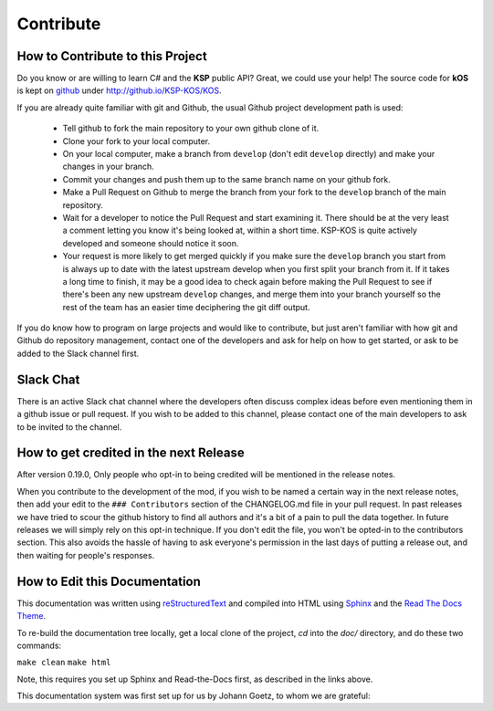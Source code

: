 .. _contribute:

Contribute
==========

How to Contribute to this Project
---------------------------------

Do you know or are willing to learn C# and the **KSP** public API? Great, we could use your help! The source code for **kOS** is kept on `github`_ under http://github.io/KSP-KOS/KOS.

If you are already quite familiar with git and Github, the usual Github project development path is used:

  - Tell github to fork the main repository to your own github clone of it.
  - Clone your fork to your local computer.
  - On your local computer, make a branch from ``develop`` (don't edit ``develop`` directly) and make your changes in your branch.
  - Commit your changes and push them up to the same branch name on your github fork.
  - Make a Pull Request on Github to merge the branch from your fork to the ``develop`` branch of the main repository.
  - Wait for a developer to notice the Pull Request and start examining it.  There should be at the very least a comment letting you know it's being looked at, within a short time.  KSP-KOS is quite actively developed and someone should notice it soon.

  - Your request is more likely to get merged quickly if you make sure the ``develop`` branch you start from is always up to date with the latest upstream develop when you first split your branch from it.  If it takes a long time to finish, it may be a good idea to check again before making the Pull Request to see if there's been any new upstream ``develop`` changes, and merge them into your branch yourself so the rest of the team has an easier time deciphering the git diff output.

If you do know how to program on large projects and would like to contribute, but just aren't familiar with how git and Github do repository management, contact one of the developers and ask for help on how to get started, or ask to be added to the Slack channel first.

.. _github: https://github.com/KSP-KOS

Slack Chat
----------

There is an active Slack chat channel where the developers often discuss complex ideas before even mentioning them in a github issue or pull request.  If you wish to be added to this channel, please contact one of the main developers to ask to be invited to the channel.

How to get credited in the next Release
---------------------------------------

After version 0.19.0, Only people who opt-in to being credited will be mentioned in the release notes.

When you contribute to the development of the mod, if you wish to be named a certain way in the next release notes, then add your edit to the ``### Contributors`` section of the CHANGELOG.md file in your pull request.
In past releases we have tried to scour the github history to find all authors and it's a bit of a pain to pull the data together.  In future releases we will simply rely on this opt-in technique.  If you don't edit the file, you won't be opted-in to the contributors section.  This also avoids the hassle of having to ask everyone's permission in the last days of putting a release out, and then waiting for people's responses.

How to Edit this Documentation
------------------------------

This documentation was written using `reStructuredText`_ and compiled into HTML using `Sphinx`_ and the `Read The Docs Theme`_.

.. _reStructuredText: http://docutils.sourceforge.net/rst.html
.. _Sphinx: http://sphinx-doc.org/
.. _Read The Docs Theme: https://github.com/snide/sphinx_rtd_theme

To re-build the documentation tree locally, get a local clone of the project, `cd` into the `doc/` directory, and do these two commands:

``make clean``
``make html``

Note, this requires you set up Sphinx and Read-the-Docs first, as described in the links above.

This documentation system was first set up for us by Johann Goetz, to whom we are grateful:

.. _Johann Goetz: http://github.com/theodoregoetz



